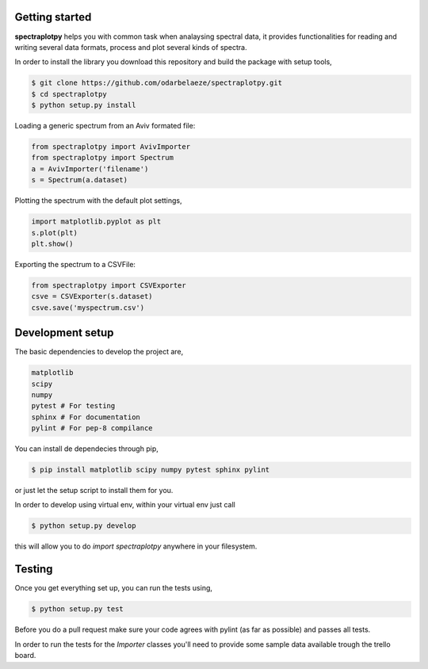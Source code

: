 Getting started
---------------

**spectraplotpy** helps you with common task when analaysing spectral data,
it provides functionalities for reading and writing several data formats,
process and plot several kinds of spectra.

In order to install the library you download this repository and build the
package with setup tools,

.. code:: bash

    $ git clone https://github.com/odarbelaeze/spectraplotpy.git
    $ cd spectraplotpy
    $ python setup.py install

Loading a generic spectrum from an Aviv formated file:

.. code:: python

    from spectraplotpy import AvivImporter
    from spectraplotpy import Spectrum
    a = AvivImporter('filename')
    s = Spectrum(a.dataset)

Plotting the spectrum with the default plot settings,

.. code:: python

    import matplotlib.pyplot as plt
    s.plot(plt)
    plt.show()

Exporting the spectrum to a CSVFile:

.. code:: python

    from spectraplotpy import CSVExporter
    csve = CSVExporter(s.dataset)
    csve.save('myspectrum.csv')


Development setup
-----------------

The basic dependencies to develop the project are,

.. code:: bash

    matplotlib
    scipy
    numpy
    pytest # For testing
    sphinx # For documentation
    pylint # For pep-8 compilance

You can install de dependecies through pip,

.. code:: bash

    $ pip install matplotlib scipy numpy pytest sphinx pylint

or just let the setup script to install them for you.

In order to develop using virtual env, within your virtual env just call

.. code:: bash

    $ python setup.py develop

this will allow you to do `import spectraplotpy` anywhere in your filesystem.

Testing
-------

Once you get everything set up, you can run the tests using,

.. code:: bash

    $ python setup.py test

Before you do a pull request make sure your code agrees with pylint
(as far as possible) and passes all tests.

In order to run the tests for the `Importer` classes you'll need to
provide some sample data available trough the trello board.
